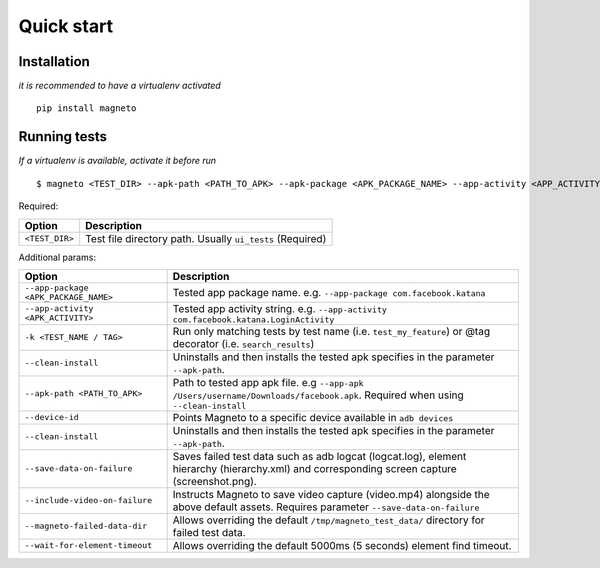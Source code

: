 .. _setup.rst:

Quick start
===========

Installation
------------

*it is recommended to have a virtualenv activated*

::

    pip install magneto

Running tests
-------------

*If a virtualenv is available, activate it before run*

::

    $ magneto <TEST_DIR> --apk-path <PATH_TO_APK> --apk-package <APK_PACKAGE_NAME> --app-activity <APP_ACTIVITY>

Required:

+-------------------------------------+--------------------------------------------------------------------------------------------------------------------------+
| Option                              | Description                                                                                                              |
+=====================================+==========================================================================================================================+
| ``<TEST_DIR>``                      | Test file directory path. Usually ``ui_tests`` (Required)                                                                |
+-------------------------------------+--------------------------------------------------------------------------------------------------------------------------+


Additional params:

+-------------------------------------+---------------------------------------------------------------------------------------------------------------------------------------------+
| Option                              | Description                                                                                                                                 |
+=====================================+=============================================================================================================================================+
| ``--app-package <APK_PACKAGE_NAME>``| Tested app package name. e.g. ``--app-package com.facebook.katana``                                                                         |
+-------------------------------------+---------------------------------------------------------------------------------------------------------------------------------------------+
| ``--app-activity <APK_ACTIVITY>``   | Tested app activity string. e.g. ``--app-activity com.facebook.katana.LoginActivity``                                                       |
+-------------------------------------+---------------------------------------------------------------------------------------------------------------------------------------------+
| ``-k <TEST_NAME / TAG>``            | Run only matching tests by test name (i.e. ``test_my_feature``) or @tag decorator (i.e. ``search_results``)                                 |
+-------------------------------------+---------------------------------------------------------------------------------------------------------------------------------------------+
| ``--clean-install``                 | Uninstalls and then installs the tested apk specifies in the parameter ``--apk-path``.                                                      |
+-------------------------------------+---------------------------------------------------------------------------------------------------------------------------------------------+
| ``--apk-path <PATH_TO_APK>``        | Path to tested app apk file. e.g ``--app-apk /Users/username/Downloads/facebook.apk``. Required when using ``--clean-install``              |
+-------------------------------------+---------------------------------------------------------------------------------------------------------------------------------------------+
| ``--device-id``                     | Points Magneto to a specific device available in ``adb devices``                                                                            |
+-------------------------------------+---------------------------------------------------------------------------------------------------------------------------------------------+
| ``--clean-install``                 | Uninstalls and then installs the tested apk specifies in the parameter ``--apk-path``.                                                      |
+-------------------------------------+---------------------------------------------------------------------------------------------------------------------------------------------+
| ``--save-data-on-failure``          | Saves failed test data such as adb logcat (logcat.log), element hierarchy (hierarchy.xml) and corresponding screen capture (screenshot.png).|
+-------------------------------------+---------------------------------------------------------------------------------------------------------------------------------------------+
| ``--include-video-on-failure``      | Instructs Magneto to save video capture (video.mp4) alongside the above default assets. Requires parameter ``--save-data-on-failure``       |
+-------------------------------------+---------------------------------------------------------------------------------------------------------------------------------------------+
| ``--magneto-failed-data-dir``       | Allows overriding the default ``/tmp/magneto_test_data/`` directory for failed test data.                                                   |
+-------------------------------------+---------------------------------------------------------------------------------------------------------------------------------------------+
| ``--wait-for-element-timeout``      | Allows overriding the default 5000ms (5 seconds) element find timeout.                                                                      |
+-------------------------------------+---------------------------------------------------------------------------------------------------------------------------------------------+